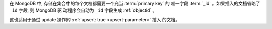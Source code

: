 在 MongoDB 中, 存储在集合中的每个文档都需要一个充当 :term:`primary key` 的
唯一字段 :term:`_id` 。如果插入的文档省略了  ``_id``  字段, 则 MongoDB 驱
动程序会自动为 ``_id`` 字段生成 :ref:`objectid` 。

这也适用于通过 update 操作的 :ref:`upsert: true <upsert-parameter>` 插入
的文档。
